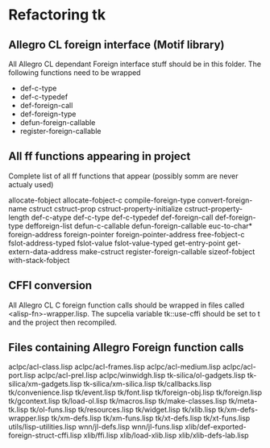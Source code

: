 

* Refactoring tk

** Allegro CL foreign interface (Motif library)
   All Allegro CL dependant Foreign interface stuff should be in this
   folder.  The following functions need to be wrapped

   - def-c-type
   - def-c-typedef
   - def-foreign-call
   - def-foreign-type
   - defun-foreign-callable
   - register-foreign-callable


** All ff functions appearing in project
   Complete list of all ff functions that appear (possibly somm are
   never actualy used)

   allocate-fobject
   allocate-fobject-c
   compile-foreign-type
   convert-foreign-name
   cstruct
   cstruct-prop
   cstruct-property-initialize
   cstruct-property-length 
   def-c-atype
   def-c-type
   def-c-typedef
   def-foreign-call
   def-foreign-type
   defforeign-list 
   defun-c-callable
   defun-foreign-callable
   euc-to-char*
   foreign-address
   foreign-pointer
   foreign-pointer-address
   free-fobject-c
   fslot-address-typed
   fslot-value
   fslot-value-typed
   get-entry-point
   get-extern-data-address
   make-cstruct
   register-foreign-callable
   sizeof-fobject
   with-stack-fobject






** CFFI conversion

   All Allegro CL C foreign function calls should be wrapped in files
   called <alisp-fn>-wrapper.lisp.  The supcelia variable tk::use-cffi
   should be set to t and the project then recompiled.


** Files containing Allegro Foreign function calls

   aclpc/acl-class.lisp
   aclpc/acl-frames.lisp
   aclpc/acl-medium.lisp
   aclpc/acl-port.lisp
   aclpc/acl-prel.lisp
   aclpc/winwidgh.lisp
   tk-silica/ol-gadgets.lisp
   tk-silica/xm-gadgets.lisp
   tk-silica/xm-silica.lisp
   tk/callbacks.lisp
   tk/convenience.lisp
   tk/event.lisp
   tk/font.lisp
   tk/foreign-obj.lisp
   tk/foreign.lisp
   tk/gcontext.lisp
   tk/load-ol.lisp
   tk/macros.lisp
   tk/make-classes.lisp
   tk/meta-tk.lisp
   tk/ol-funs.lisp
   tk/resources.lisp
   tk/widget.lisp
   tk/xlib.lisp
   tk/xm-defs-wrapper.lisp
   tk/xm-defs.lisp
   tk/xm-funs.lisp
   tk/xt-defs.lisp
   tk/xt-funs.lisp
   utils/lisp-utilities.lisp
   wnn/jl-defs.lisp
   wnn/jl-funs.lisp
   xlib/def-exported-foreign-struct-cffi.lisp
   xlib/ffi.lisp
   xlib/load-xlib.lisp
   xlib/xlib-defs-lab.lisp

